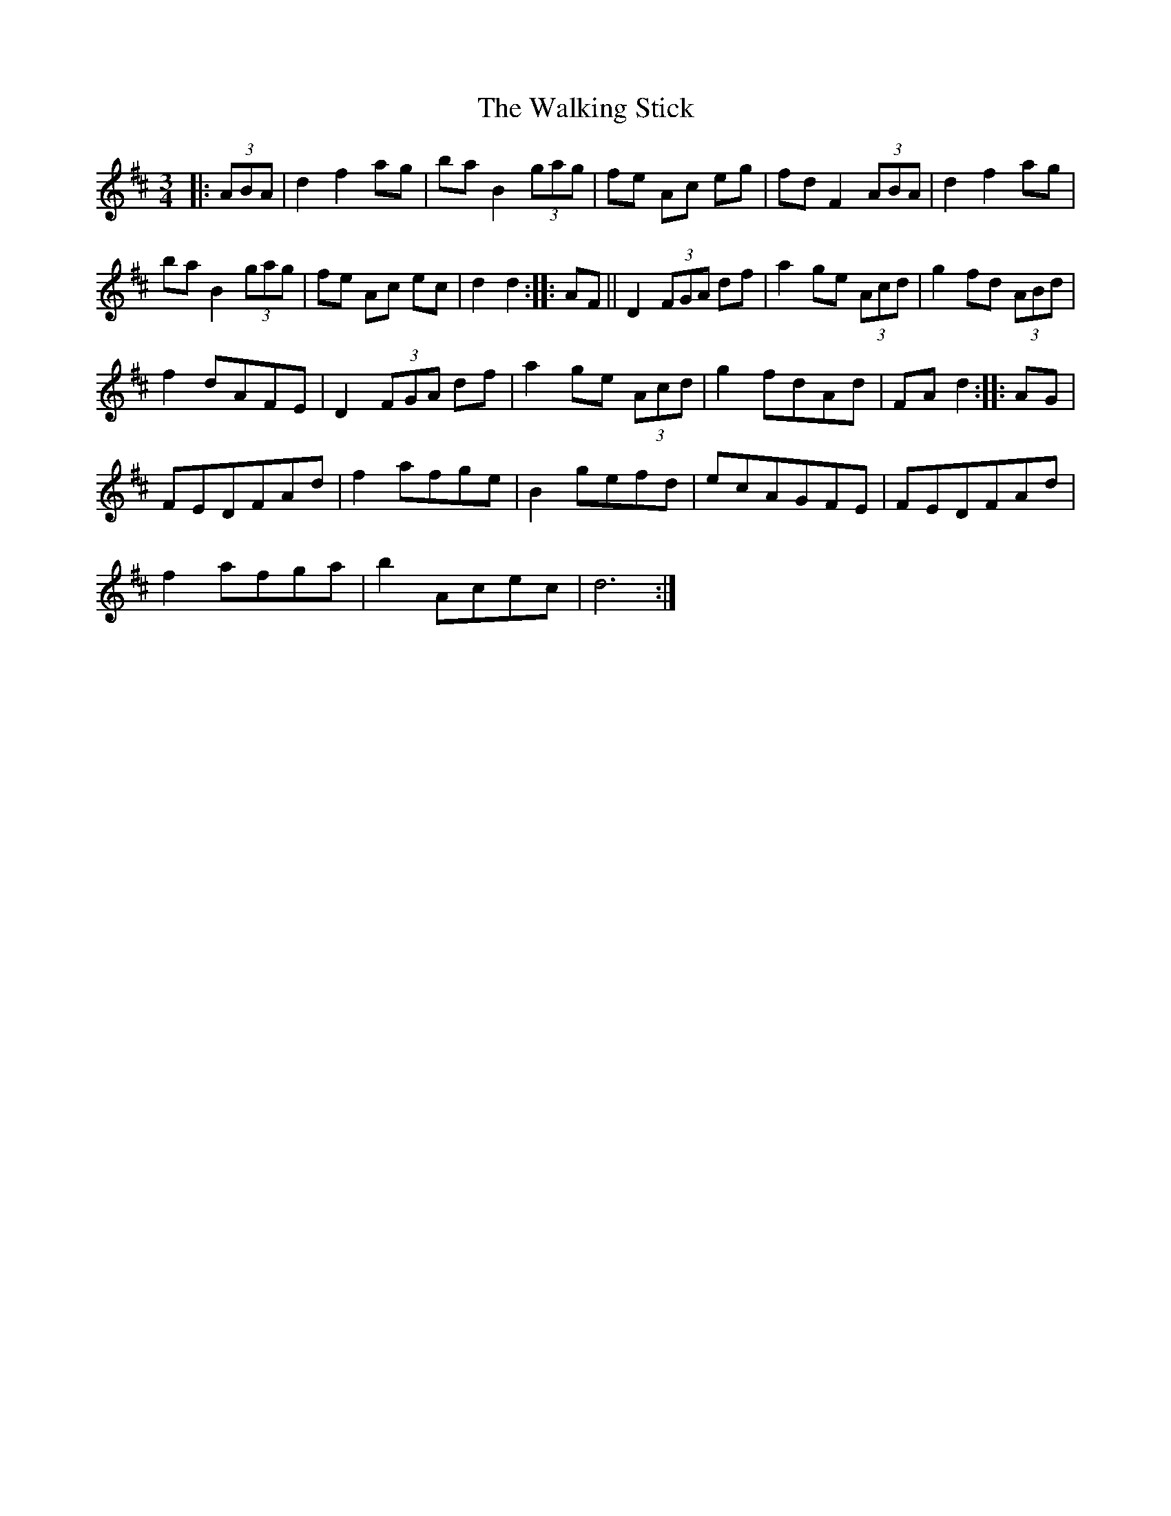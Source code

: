X: 41953
T: Walking Stick, The
R: mazurka
M: 3/4
K: Dmajor
|:(3ABA|d2 f2 ag|ba B2 (3gag|fe Ac eg|fd F2 (3ABA|d2 f2 ag|
ba B2 (3gag|fe Ac ec|d2d2:|:AF||D2 (3FGA df|a2 ge (3Acd|g2 fd (3ABd|
f2 dAFE|D2 (3FGA df|a2 ge (3Acd|g2 fdAd|FA d2:|:AG|
FEDFAd|f2 afge|B2 gefd|ecAGFE|FEDFAd|
f2 afga|b2 Acec|d6:|

